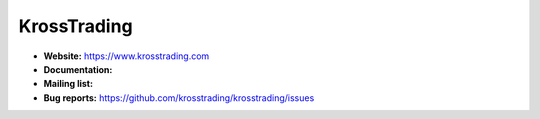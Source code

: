 KrossTrading
-----------------------

- **Website:** https://www.krosstrading.com
- **Documentation:**
- **Mailing list:**
- **Bug reports:** https://github.com/krosstrading/krosstrading/issues
